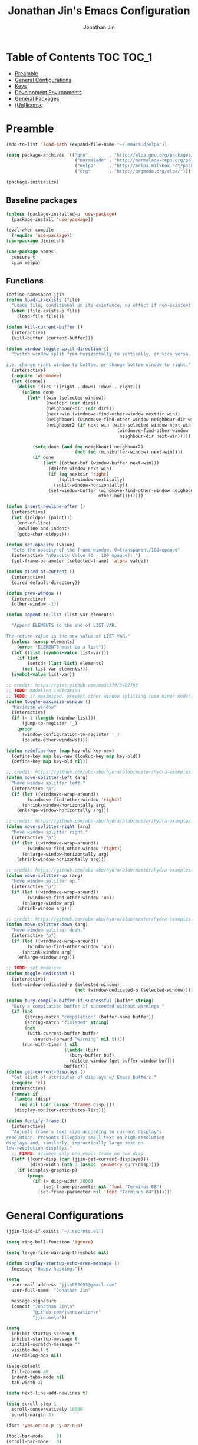 #+TITLE: Jonathan Jin's Emacs Configuration
#+AUTHOR: Jonathan Jin
#+PROPERTY: header-args:emacs-lisp :exports code :results none :tangle init.el

[[http://img.shields.io/:license-unlicense-blue.svg]]

* Table of Contents                                                  :TOC:TOC_1:
 - [[#preamble][Preamble]]
 - [[#general-configurations][General Configurations]]
 - [[#keys][Keys]]
 - [[#development-environments][Development Environments]]
 - [[#general-packages][General Packages]]
 - [[#unlicense][(Un)license]]

* Preamble

  #+BEGIN_SRC emacs-lisp
    (add-to-list 'load-path (expand-file-name "~/.emacs.d/elpa"))

    (setq package-archives '(("gnu"        . "http://elpa.gnu.org/packages/")
                              ("marmalade" . "http://marmalade-repo.org/packages/")
                              ("melpa"     . "http://melpa.milkbox.net/packages/")
                              ("org"       . "http://orgmode.org/elpa/")))

    (package-initialize)
  #+END_SRC

** Baseline packages

   #+BEGIN_SRC emacs-lisp
     (unless (package-installed-p 'use-package)
       (package-install 'use-package))

     (eval-when-compile
       (require 'use-package))
     (use-package diminish)

     (use-package names
       :ensure t
       :pin melpa)
   #+END_SRC

** Functions

   #+BEGIN_SRC emacs-lisp
     (define-namespace jjin-
     (defun load-if-exists (file)
       "Loads file, conditional on its existence; no effect if non-existent."
       (when (file-exists-p file)
         (load-file file)))

     (defun kill-current-buffer ()
       (interactive)
       (kill-buffer (current-buffer)))

     (defun window-toggle-split-direction ()
       "Switch window split from horizontally to vertically, or vice versa.

     i.e. change right window to bottom, or change bottom window to right."
       (interactive)
       (require 'windmove)
       (let ((done))
         (dolist (dirs '((right . down) (down . right)))
           (unless done
             (let* ((win (selected-window))
                    (nextdir (car dirs))
                    (neighbour-dir (cdr dirs))
                    (next-win (windmove-find-other-window nextdir win))
                    (neighbour1 (windmove-find-other-window neighbour-dir win))
                    (neighbour2 (if next-win (with-selected-window next-win
                                               (windmove-find-other-window
                                                neighbour-dir next-win)))))

               (setq done (and (eq neighbour1 neighbour2)
                               (not (eq (minibuffer-window) next-win))))
               (if done
                   (let* ((other-buf (window-buffer next-win)))
                     (delete-window next-win)
                     (if (eq nextdir 'right)
                         (split-window-vertically)
                       (split-window-horizontally))
                     (set-window-buffer (windmove-find-other-window neighbour-dir)
                                        other-buf))))))))

     (defun insert-newline-after ()
       (interactive)
       (let ((oldpos (point)))
         (end-of-line)
         (newline-and-indent)
         (goto-char oldpos)))

     (defun set-opacity (value)
       "Sets the opacity of the frame window. 0=transparent/100=opaque"
       (interactive "nOpacity Value (0 - 100 opaque): ")
       (set-frame-parameter (selected-frame) 'alpha value))

     (defun dired-at-current ()
       (interactive)
       (dired default-directory))

     (defun prev-window ()
       (interactive)
       (other-window -1))

     (defun append-to-list (list-var elements)

       "Append ELEMENTS to the end of LIST-VAR.

     The return value is the new value of LIST-VAR."
       (unless (consp elements)
         (error "ELEMENTS must be a list"))
       (let ((list (symbol-value list-var)))
         (if list
             (setcdr (last list) elements)
           (set list-var elements)))
       (symbol-value list-var))

     ;; credit: https://gist.github.com/mads379/3402786
     ;; TODO: modeline indication
     ;; TODO: if maximized, prevent other window splitting (use minor mode?)
     (defun toggle-maximize-window ()
       "Maximize window"
       (interactive)
       (if (= 1 (length (window-list)))
           (jump-to-register '_)
         (progn
           (window-configuration-to-register '_)
           (delete-other-windows))))

     (defun redefine-key (map key-old key-new)
       (define-key map key-new (lookup-key map key-old))
       (define-key map key-old nil))

     ;; credit: https://github.com/abo-abo/hydra/blob/master/hydra-examples.el
     (defun move-splitter-left (arg)
       "Move window splitter left."
       (interactive "p")
       (if (let ((windmove-wrap-around))
             (windmove-find-other-window 'right))
           (shrink-window-horizontally arg)
         (enlarge-window-horizontally arg)))

     ;; credit: https://github.com/abo-abo/hydra/blob/master/hydra-examples.el
     (defun move-splitter-right (arg)
       "Move window splitter right."
       (interactive "p")
       (if (let ((windmove-wrap-around))
             (windmove-find-other-window 'right))
           (enlarge-window-horizontally arg)
         (shrink-window-horizontally arg)))

     ;; credit: https://github.com/abo-abo/hydra/blob/master/hydra-examples.el
     (defun move-splitter-up (arg)
       "Move window splitter up."
       (interactive "p")
       (if (let ((windmove-wrap-around))
             (windmove-find-other-window 'up))
           (enlarge-window arg)
         (shrink-window arg)))

     ;; credit: https://github.com/abo-abo/hydra/blob/master/hydra-examples.el
     (defun move-splitter-down (arg)
       "Move window splitter down."
       (interactive "p")
       (if (let ((windmove-wrap-around))
             (windmove-find-other-window 'up))
           (shrink-window arg)
         (enlarge-window arg)))

     ;; TODO: set modeline
     (defun toggle-dedicated ()
       (interactive)
       (set-window-dedicated-p (selected-window)
                               (not (window-dedicated-p (selected-window)))))

     (defun bury-compile-buffer-if-successful (buffer string)
       "Bury a compilation buffer if succeeded without warnings "
       (if (and
            (string-match "compilation" (buffer-name buffer))
            (string-match "finished" string)
            (not
             (with-current-buffer buffer
               (search-forward "warning" nil t))))
           (run-with-timer 1 nil
                           (lambda (buf)
                             (bury-buffer buf)
                             (delete-window (get-buffer-window buf)))
                           buffer)))
     (defun get-current-displays ()
       "Get alist of attributes of displays w/ Emacs buffers."
       (require 'cl)
       (interactive)
       (remove-if
        (lambda (disp)
          (eq nil (cdr (assoc 'frames disp))))
        (display-monitor-attributes-list)))

     (defun fontify-frame ()
       (interactive)
       "Adjusts frame's text size according to current display's
     resolution. Prevents illegibly small text on high-resolution
     displays and, similarly, impractically large text on
     low-resolution displays."
       ;; FIXME: assumes only one emacs frame on one disp
       (let* ((curr-disp (car (jjin-get-current-displays)))
              (disp-width (nth 3 (assoc 'geometry curr-disp))))
         (if (display-graphic-p)
             (progn
               (if (> disp-width 2000)
                   (set-frame-parameter nil 'font "Terminus 08")
                 (set-frame-parameter nil 'font "Terminus 04")))))))
   #+END_SRC

* General Configurations

  #+BEGIN_SRC emacs-lisp
    (jjin-load-if-exists "~/.secrets.el")

    (setq ring-bell-function 'ignore)

    (setq large-file-warning-threshold nil)

    (defun display-startup-echo-area-message ()
      (message "Happy hacking."))

    (setq
      user-mail-address "jjin082693@gmail.com"
      user-full-name  "Jonathan Jin"

      message-signature
      (concat "Jonathan Jin\n"
              "github.com/jinnovation\n"
              "jjin.me\n"))

    (setq
      inhibit-startup-screen t
      inhibit-startup-message t
      initial-scratch-message ""
      visible-bell t
      use-dialog-box nil)

    (setq-default
      fill-column 80
      indent-tabs-mode nil
      tab-width 4)

    (setq next-line-add-newlines t)

    (setq scroll-step 1
      scroll-conservatively 10000
      scroll-margin 3)

    (fset 'yes-or-no-p 'y-or-n-p)

    (tool-bar-mode     0)
    (scroll-bar-mode   0)
    (menu-bar-mode     0)
    (line-number-mode  0)

    (blink-cursor-mode 0)

    (global-auto-revert-mode)
    (setq auto-revert-remote-files t)

    (global-hl-line-mode 1)
    (column-number-mode  1)
    (show-paren-mode     1)

    (electric-pair-mode)

    (delete-selection-mode +1)

    ;; highlights strings like TODO, FIXME, etc.
    (add-hook 'prog-mode-hook 'turn-on-auto-fill)
    (add-hook 'text-mode-hook 'turn-on-auto-fill)

    (fringe-mode '(4 . 0))

    (with-eval-after-load 'dired
      (define-key dired-mode-map (kbd "RET") 'dired-find-alternate-file))

    (setq browse-url-browser-function 'browse-url-xdg-open)
    ;; FIXME: regex search for chromium (some distros package the name differently)
    (setq browse-url-generic-program (executable-find "chromium-browser")
      shr-external-browser 'browse-url-generic)

    (put 'dired-find-alternate-file 'disabled nil)

    (setq echo-keystrokes 0)

    (setq image-dired-external-viewer "feh")

    (setq term-ansi-default-program (getenv "SHELL"))

    (setq enable-remote-dir-locals t)

    (add-hook 'compilation-finish-functions 'jjin-bury-compile-buffer-if-successful)

    (setq custom-file "~/.emacs-custom.el")
    (load custom-file)
  #+END_SRC

** Appearance

*** Themes

    #+BEGIN_SRC emacs-lisp
      (use-package gotham-theme
        :if window-system
        :ensure t
        :config
        (load-theme 'gotham t))
    #+END_SRC

*** General

    #+BEGIN_SRC emacs-lisp
      (setq-default x-stretch-cursor t)

      (setq custom-safe-themes t)

      (defconst bg-color "black")

      (jjin-fontify-frame)
      (add-hook 'focus-in-hook 'jjin-fontify-frame)

      (set-background-color bg-color)
      (set-face-attribute 'fringe nil :background bg-color)

      (when (functionp 'set-fontset-font)
        (set-fontset-font "fontset-default"
                          'unicode
                          (font-spec :family "DejaVu Sans Mono")))

      (jjin-set-opacity 90)
    #+END_SRC

** Environment-specific

*** Mac

    #+BEGIN_SRC emacs-lisp
      (defconst macosp (eq system-type 'darwin)
        "t when system is Mac.")

      (when macosp
          (setq mac-command-modifier 'meta))
    #+END_SRC

* Keys

** Personal maps

   #+BEGIN_SRC emacs-lisp
     (define-prefix-command 'jjin-vc-map)
     (bind-key "C-c v" 'jjin-vc-map)

     (define-prefix-command 'jjin-chat-map)
     (bind-key "C-c i" 'jjin-chat-map)

     (define-prefix-command 'jjin-window-map)
     (bind-key "C-c w" 'jjin-window-map)

     (define-prefix-command 'jjin-comment-map)
     (bind-key "C-c c" 'jjin-comment-map)

     (define-prefix-command 'jjin-exec-map)
     (bind-key "C-c e" 'jjin-exec-map)

     (define-prefix-command 'jjin-term-map)
     (bind-key "C-c t" 'jjin-term-map)

     (define-prefix-command 'jjin-buffer-map)
     (bind-key "C-c b" 'jjin-buffer-map)
   #+END_SRC

** Keybindings

   #+BEGIN_SRC emacs-lisp
     (bind-keys :map global-map
                ("C-x k"              . jjin-kill-current-buffer)

                ("RET"                . newline-and-indent))

     (unbind-key "<menu>")
     (unbind-key "M-`")
     (unbind-key "C-c C-w")
     (unbind-key "C-x C-n")      ; set-goal-column

     (unbind-key "<f10>")
     (unbind-key "<f11>")
     (unbind-key "M-<f10>")
     (unbind-key "<escape> <f10>")

     (bind-keys :map jjin-window-map
                ("|" . jjin-window-toggle-split-direction)
                ("v" . split-window-right)
                ("s" . split-window-below)
                ("j" . windmove-down)
                ("k" . windmove-up)
                ("h" . windmove-left)
                ("l" . windmove-right)
                ("z" . jjin-toggle-maximize-window)
                ("q" . delete-window)
                ("Q" . kill-buffer-and-window)
                ("H" . jjin-move-splitter-left)
                ("L" . jjin-move-splitter-right)
                ("J" . jjin-move-splitter-down)
                ("K" . jjin-move-splitter-up)
                ("b" . balance-windows))

     (bind-keys :map jjin-buffer-map
                ("r" . rename-buffer))
   #+END_SRC

* Development Environments

** C/C++

   #+BEGIN_SRC emacs-lisp
     (setq c-block-comment-prefix "* ")

     (defvaralias 'c-basic-offset 'tab-width)
   #+END_SRC

   #+BEGIN_SRC emacs-lisp
     (use-package irony
       :disabled t
       :commands irony-mode
       :init
       (add-hook 'c-mode-hook 'irony-mode)
       (add-hook 'c++-mode-hook 'irony-mode)
       :config
       (use-package flycheck-irony
         :config
         (add-hook 'flycheck-mode-hook 'flycheck-irony-setup)))

     (use-package company-irony
       :config
       (add-to-list 'company-backends 'company-irony))

     (use-package clang-format
       :config
       (add-to-list 'auto-mode-alist '("\\.clang-format$" . yaml-mode)))
   #+END_SRC

** Lisp

   #+BEGIN_SRC emacs-lisp
     (add-to-list 'auto-mode-alist '("emacs$" . emacs-lisp-mode))
     (add-to-list 'auto-mode-alist '("Cask" . emacs-lisp-mode))
   #+END_SRC

** Javascript

   #+BEGIN_SRC emacs-lisp
     (defvaralias 'js-indent-level 'tab-width)

     (use-package js2-mode
       :mode "\\.js$"
       :ensure t)
   #+END_SRC

** LaTeX

   #+BEGIN_SRC emacs-lisp
     ;; sets latex-mode to compile w/ pdflatex by default
     (setq TeX-PDF-mode t
         TeX-parse-self t
         TeX-newline-function 'reindent-then-newline-and-indent)

     (eval-after-load "tex"
         '(setcdr (assoc "LaTeX" TeX-command-list)
              '("%`%l%(mode) -shell-escape%' %t"
                   TeX-run-TeX nil (latex-mode doctex-mode) :help "Run LaTeX")))

     ;; latex-mode-specific hooks (because latex-mode is not derived from prog-mode)
     (add-hook 'LaTeX-mode-hook
         (lambda ()
             (TeX-fold-mode 1)
             (auto-fill-mode)
             (add-to-list 'TeX-command-list '("XeLaTeX" "%`xelatex%(mode)%' %t"
                                                 TeX-run-TeX nil t))))
   #+END_SRC

** zsh

   #+BEGIN_SRC emacs-lisp
     (add-to-list 'auto-mode-alist '("zshrc$" . sh-mode))
     (add-to-list 'auto-mode-alist '("\\.zsh$" . sh-mode))
   #+END_SRC

** Haskell

   #+BEGIN_SRC emacs-lisp
     (use-package haskell-mode
       :disabled t
       :config
       (add-hook 'haskell-mode-hook 'turn-on-haskell-indent))
   #+END_SRC

** Ruby

   #+BEGIN_SRC emacs-lisp
     (use-package enh-ruby-mode
       :disabled t
       :mode ("Gemfile" "Guardfile")
       :config
       (defvaralias 'ruby-indent-level 'tab-width))

     (use-package ruby-end
       :disabled t
       :config
       (add-hook 'ruby-mode-hook 'ruby-end-mode))
   #+END_SRC

** SQL

   #+BEGIN_SRC emacs-lisp
     (setq sql-mysql-options '("--local-infile"))

     (add-hook 'sql-interactive-mode-hook
               (lambda ()
                 (toggle-truncate-lines t)))
   #+END_SRC

** Octave

   #+BEGIN_SRC emacs-lisp
     (use-package octave
       :mode ("\\.m$" . octave-mode)
       :interpreter ("octave" . octave-mode)
       :config
       (add-to-list 'evil-emacs-state-modes 'octave-help-mode)
       (add-to-list 'evil-emacs-state-modes 'inferior-octave-mode)

       (setq inferior-octave-prompt ">> ")

       (setq inferior-octave-startup-args '("-i" "--line-editing" "-q" "--traditional")))
   #+END_SRC
* General Packages

** =ace-link=

   #+BEGIN_SRC emacs-lisp
     (use-package ace-link
       :commands (ace-link-eww ace-link-setup-default)
       :init (ace-link-setup-default))
   #+END_SRC

** =ace-window=

   #+BEGIN_SRC emacs-lisp
     (use-package ace-window
       :ensure t
       :init
       (setq aw-keys '(?a ?r ?s ?t ?q ?w ?f ?p))

       :config
       (add-to-list 'aw-ignored-buffers "mu4e-update")
       (bind-key "w" 'ace-window jjin-window-map))
   #+END_SRC

** =ansi-color=

   #+BEGIN_SRC emacs-lisp
     (use-package ansi-color
       :init
       (setq ansi-color-faces-vector
         [default bold shadow italic underline bold bold-italic bold])
       (setq compilation-scroll-output t)
       :config
       (defun colorize-compilation-buffer ()
         (toggle-read-only)
         (ansi-color-apply-on-region (point-min) (point-max))
         (toggle-read-only))

       (add-hook 'compilation-filter-hook 'colorize-compilation-buffer))
   #+END_SRC

** =calc=

   #+BEGIN_SRC emacs-lisp
     (use-package calc
       :init
       (bind-key "c" 'calc jjin-exec-map))
   #+END_SRC

** =circe=

   #+BEGIN_SRC emacs-lisp
     (use-package circe
       :disabled t
       :commands (circe-chat-mode
                   circe-server-mode
                   circe-query-mode
                   circe-channel-mode)
       :init
       (bind-key "i" 'circe jjin-exec-map)
       (setq
         circe-default-nick "jjin"
         circe-default-user "jjin"
         circe-default-part-message "Peace."
         circe-default-quit-message "Peace.")

       (setq circe-use-cycle-completion t
         circe-reduce-lurker-spam t)

       (setq circe-network-options
         '(("Freenode"
             :nick "jjin"
             :channels ("#emacs" "#archlinux")
             :nickserv-password ,freenode-pass)
            ("Bitlbee"
              :service "6667"
              :nickserv-password ,bitlbee-pass
              :nickserv-mask "\\(bitlbee\\|root\\)!\\(bitlbee\\|root\\)@"
              :nickserv-identify-challenge "use the \x02identify\x02 command to identify yourself"
              :nickserv-identify-command "PRIVMSG &bitlbee :identify {password}"
              :nickserv-identify-confirmation "Password accepted, settings and accounts loaded")))

       (setq
         circe-format-self-say "<{nick}> {body}"
         circe-format-server-topic "*** Topic change by {origin}: {topic-diff}")
       (setq circe-color-nicks-everywhere t)

       :config
       (add-hook 'circe-chat-mode-hook 'my-circe-prompt)
       (defun my-circe-prompt ()
         (lui-set-prompt
           (concat (propertize (concat (buffer-name) ">")
                     'face 'circe-prompt-face)
             " ")))

       (enable-circe-color-nicks)

       (use-package helm-circe
         :config
         (bind-keys :map jjin-chat-map
           ("i" . helm-circe)
           ("n" . helm-circe-new-activity))))
   #+END_SRC

** =conf-mode=

   #+BEGIN_SRC emacs-lisp
     (use-package conf-mode
       :mode
       (;; systemd
         ("\\.service\\'"     . conf-unix-mode)
         ("\\.timer\\'"      . conf-unix-mode)
         ("\\.target\\'"     . conf-unix-mode)
         ("\\.mount\\'"      . conf-unix-mode)
         ("\\.automount\\'"  . conf-unix-mode)
         ("\\.slice\\'"      . conf-unix-mode)
         ("\\.socket\\'"     . conf-unix-mode)
         ("\\.path\\'"       . conf-unix-mode)
         
         ;; general
         ("conf\\(ig\\)?$"   . conf-mode)
         ("rc$"              . conf-mode)))

   #+END_SRC

** =company=

   #+BEGIN_SRC emacs-lisp
     (use-package company
       :defines company-backends
       :diminish company-mode
       :ensure t
       :config
       (add-hook 'after-init-hook 'global-company-mode)
       (setq company-idle-delay 0.1))
   #+END_SRC

** =dired=

   #+BEGIN_SRC emacs-lisp
     (use-package dired-open
       :ensure t
       :init
       (setq dired-open-extensions '(("mp4" . "vlc")
                                     ("avi" . "vlc"))))
   #+END_SRC

** =doc-view-mode=

   #+BEGIN_SRC emacs-lisp
     (use-package doc-view
       :init
       (setq doc-view-resolution 200))
   #+END_SRC

** =debbugs=

   #+BEGIN_SRC emacs-lisp
     (use-package debbugs
       :ensure t)
   #+END_SRC

** =ediff=

   #+BEGIN_SRC emacs-lisp
     (use-package ediff
       :init
       (setq ediff-window-setup-function 'ediff-setup-windows-plain))
   #+END_SRC

** =elfeed=

   #+BEGIN_SRC emacs-lisp
     (use-package elfeed
       :disabled t
       :commands (elfeed-search-mode elfeed-show-mode)
       :init
       (setq elfeed-feeds
         '(("http://www.aljazeera.com/Services/Rss/?PostingId=2007731105943979989"
             news)
            ("http://rss.nytimes.com/services/xml/rss/nyt/HomePage.xml" news)
            ("http://ny.curbed.com/atom.xml" realestate news)
            ("http://www.avclub.com/feed/rss/" film entertainment news)
            ("http://fivethirtyeight.com/all/feed")
            ("http://www.tor.com/rss/frontpage_full" literature)
            ("http://feeds.feedburner.com/themillionsblog/fedw" literature)
            ("http://www.newyorker.com/feed/books" literature)
            ("http://feeds.feedburner.com/nybooks" literature)
            ("http://longform.org/feed.rss")
            ("http://feeds.feedburner.com/mcsweeneys/")

            ("http://en.boxun.com/feed/"                                     news china)

            ("http://feeds.99percentinvisible.org/99percentinvisible" design podcast)
            ("http://feeds.feedburner.com/ucllc/artofthemenu"         design)
            ("http://feeds.feedburner.com/ucllc/brandnew"             design)

            ("http://rss.escapistmagazine.com/news/0.xml"         entertainment videogames)
            ("http://rss.escapistmagazine.com/videos/list/1.xml"  entertainment videogames)
            ("http://www.thejimquisition.com/feed/"               entertainment videogames)
            ("http://www.engadget.com/tag/@gaming/rss.xml"        entertainment videogames)
            ("http://feeds.feedburner.com/RockPaperShotgun"       entertainment videogames)
            ("http://screenrant.com/feed/"                        entertainment movies)

            ;; software
            ;; Hacker News
            ("https://news.ycombinator.com/rss"                sw news)
            ;; The Setup
            ("http://usesthis.com/feed/"                       sw)
            ("http://endlessparentheses.com/atom.xml"          sw emacs)
            ;; Emacs Horrors
            ("http://emacshorrors.com/feed.atom"               sw emacs)
            ;; Emacs Ninja
            ("http://emacsninja.com/feed.atom"                 sw emacs)
            ;; Coding Horror
            ("http://feeds.feedburner.com/codinghorror"        sw)
            ;; The Daily WTF
            ("http://syndication.thedailywtf.com/TheDailyWtf"  sw)
            ;; This Developer's Life
            ("http://feeds.feedburner.com/thisdeveloperslife"  sw)
            ;; O'Reilly
            ("http://feeds.feedburner.com/oreilly/news"        sw)
            ;; Joel On Software
            ("http://www.joelonsoftware.com/rss.xml"           sw)
            ;; One Thing Well
            ("http://onethingwell.org/rss"                     sw tech)

            ;; The Daily WTF
            ("http://syndication.thedailywtf.com/TheDailyWtf"  sw)
            ;; Github Engineering
            ("http://githubengineering.com/atom.xml"           sw tech)

            ;; Riot Games Engineering
            ("http://engineering.riotgames.com/news/feed"      sw tech lol)
            ;; Google Testing Blog
            ("http://feeds.feedburner.com/blogspot/RLXA"       sw google tech)

            ;; Pando Daily
            ("http://pandodaily.com.feedsportal.com/c/35141/f/650422/index.rss"  tech)
            ;; Backchannel
            ("https://medium.com/feed/backchannel"                               tech sw)
            ("http://recode.net/feed/"                                           tech)
            ("http://recode.net/category/reviews/feed/"                          tech)
            ;; Android Police
            ("http://feeds.feedburner.com/AndroidPolice"                         tech android)
            ("http://bits.blogs.nytimes.com/feed/"                               tech)

            ("http://www.eater.com/rss/index.xml"                     food)
            ("http://ny.eater.com/rss/index.xml"                      food ny)
            ("http://notwithoutsalt.com/feed/"                        food)
            ("http://feeds.feedburner.com/nymag/Food"                 food)
            ("http://feeds.feedburner.com/seriouseatsfeaturesvideos"  food)
            ("http://feeds.feedburner.com/blogspot/sBff")

            ;; Cube Drone
            ("http://cube-drone.com/rss.xml"                comic sw)
            ;; XKCD
            ("http://xkcd.com/rss.xml"                      comic)
            ;; Dilbert (modified for in-feed images)
            ("http://comicfeeds.chrisbenard.net/view/dilbert/default"  comic)
            ;; SMBC
            ("http://feeds.feedburner.com/smbc-comics/PvLb" comic)
            ;; Questionable Content
            ("http://www.questionablecontent.net/QCRSS.xml" comic)
            ;; PhD Comics
            ("http://phdcomics.com/gradfeed.php"            comic)
            ;; Wondermark
            ("http://feeds.feedburner.com/wondermark"       comic)))

       (setq elfeed-max-connections 10)

       (setq url-queue-timeout 30)

       (bind-keys :map jjin-exec-map
         ("e" . elfeed))

       :config
       (bind-keys :map elfeed-search-mode-map
                  ("<SPC>" . next-line)
                  ("U"     . elfeed-unjam))
       (bind-key "S-<SPC>" 'scroll-down-command elfeed-show-mode-map)

       (set-face-attribute
        'elfeed-search-unread-title-face
        nil
        :weight 'normal
        :foreground (face-attribute 'default :foreground))
       (set-face-attribute
        'elfeed-search-title-face
        nil
        :foreground (face-attribute 'font-lock-comment-face :foreground)))
   #+END_SRC

** =ess=

   #+BEGIN_SRC emacs-lisp
     (use-package ess-site
       :disabled t
       :ensure ess
       :commands (inferior-ess-mode ess-help-mode)
       :init
       (setq inferior-R-args "--quiet")

       :config
       (bind-key "C-c C-w" nil inferior-ess-mode-map))
   #+END_SRC

** Evil (base + extras)

   #+BEGIN_SRC emacs-lisp
     (use-package evil
       :ensure t
       :defines evil-normal-state-map
       :init
       (setq evil-esc-delay 0)

       :config
       (jjin-append-to-list 'evil-emacs-state-modes
         '(eshell-mode
            calendar-mode

            debbugs-gnu-mode

            finder-mode
            info-mode

            eww-mode
            eww-bookmark-mode

            dired-mode
            image-mode
            image-dired-thumbnail-mode
            image-dired-display-image-mode
            pdf-view-mode
            pdf-outline-minor-mode

            git-rebase-mode

            inferior-ess-mode

            help-mode
            ess-help-mode

            paradox-menu-mode

            circe-chat-mode circe-server-mode circe-query-mode circe-channel-mode
            elfeed-search-mode elfeed-show-mode

            ggtags-view-search-history-mode

            w3m-session-select-mode
            sql-interactive-mode))
       ;; FIXME: what's the diff between set-initial-state and adding to list directly?
       (evil-set-initial-state 'term-mode 'emacs)
       (jjin-append-to-list 'evil-insert-state-modes '(org-capture-mode))

       (bind-keys :map evil-emacs-state-map
         ("<escape>" . evil-execute-in-normal-state))

       (use-package evil-numbers
         :ensure t
         :config
         (bind-keys :map evil-normal-state-map
           ("C-a"   . evil-numbers/inc-at-pt)
           ("C-c -" . evil-numbers/dec-at-pt)))

       (use-package evil-search-highlight-persist
         :ensure t
         :config
         (bind-key "C-l" 'evil-search-highlight-persist-remove-all
           evil-normal-state-map)
         (global-evil-search-highlight-persist t)

         (set-face-attribute
           'evil-search-highlight-persist-highlight-face
           nil
           :background (face-attribute 'match :background)))

       (evil-mode 1)

       (use-package evil-leader
         :disabled t
         :ensure t
         :config
         (evil-leader/set-leader "<SPC>")
         (global-evil-leader-mode))

       (use-package evil-surround
         :ensure t
         :config
         (global-evil-surround-mode 1))

       (use-package evil-nerd-commenter
         :ensure t
         :config
         (bind-keys :map jjin-comment-map
           ("i" . evilnc-comment-or-uncomment-lines)
           ("l" . evilnc-quick-comment-or-uncomment-to-the-line)
           ("c" . evilnc-copy-and-comment-lines)
           ("p" . evilnc-comment-or-uncomment-paragraphs)
           ("v" . evilnc-toggle-invert-comment-line-by-line))))
   #+END_SRC

** =fill-column-indicator=

   #+BEGIN_SRC emacs-lisp
     (use-package fill-column-indicator
       :commands turn-on-fci-mode
       :ensure t
       :init
       (add-hook 'prog-mode-hook 'turn-on-fci-mode)
       (add-hook 'text-mode-hook 'turn-on-fci-mode)
       (setq fci-rule-color (face-attribute 'hl-line :background)))
   #+END_SRC

** =flycheck=

   #+BEGIN_SRC emacs-lisp
     (use-package flycheck
       :disabled t
       :defines flycheck-mode-hook
       :config
       (add-hook 'after-init-hook #'global-flycheck-mode))
   #+END_SRC

** Git

*** =git-commit-mode=

    #+BEGIN_SRC emacs-lisp
      (use-package git-commit-mode
        :commands git-commit-mode)
    #+END_SRC

*** =gitconfig-mode=
    #+BEGIN_SRC emacs-lisp
      (use-package gitconfig-mode
        :ensure t
        :mode "gitconfig")
    #+END_SRC

*** =gitignore-mode=

    #+BEGIN_SRC emacs-lisp
      (use-package gitignore-mode
        :ensure t
        :mode "gitignore")
    #+END_SRC

*** =magit=

    #+BEGIN_SRC emacs-lisp
      (use-package magit
        :ensure t
        :init
        (setq magit-popup-show-common-commands nil)
        (setq magit-log-arguments '("--graph"
                                    "--decorate"
                                    "--color"))

        :config
        (bind-keys :map jjin-vc-map
                   ("v" . magit-status)
                   ("l" . magit-log-popup)
                   ("b" . magit-blame-popup)
                   ("f" . magit-fetch-popup)
                   ("F" . magit-pull-popup)
                   ("P" . magit-push-popup)
                   ("z" . magit-stash-popup)
                   ("c" . magit-checkout)
                   ("C" . magit-branch-and-checkout))
        (bind-keys :map magit-mode-map
                   ("X" . magit-reset-hard))
        ;; removes 1.4.0 warning in arguably cleaner way
        (remove-hook 'after-init-hook 'magit-maybe-show-setup-instructions)

        (defadvice magit-blame-mode (after switch-to-emacs-state activate)
          (if magit-blame-mode
              (evil-emacs-state 1)
            (evil-normal-state 1))))
    #+END_SRC

** =helm=

   #+BEGIN_SRC emacs-lisp
     (use-package helm
       :ensure t
       :diminish helm-mode
       :bind (("C-x m"    . helm-M-x)
               ("C-x C-f" . helm-find-files)
               ("C-x b"   . helm-buffers-list))
       :init
       (setq
         helm-external-programs-associations '(("pdf" . "zathura"))
         helm-split-window-in-side-p t)

       :config
       (helm-mode 1)
       (helm-autoresize-mode t))

     (use-package helm-projectile
       :ensure t
       :config
       (bind-keys :map projectile-command-map
                  ("p"   . helm-projectile)
                  ("a"   . helm-projectile-find-other-file)
                  ("f"   . helm-projectile-find-file)
                  ("F"   . helm-projectile-find-file-in-known-projects)
                  ("s s" . helm-projectile-ag)
                  ("s g" . helm-projectile-grep)))
   #+END_SRC

** =linum=

   #+BEGIN_SRC emacs-lisp
     (use-package nlinum
       :ensure t
       :init
       (setq linum-format 'dynamic)
       :config
       (global-nlinum-mode 1)

       (defconst linum-mode-whitelist
         '(prog-mode))

       (defadvice nlinum-mode (around nlinum-mode-selective activate)
         "Limits enabling of nlinum-mode to those buffers having major mode set to
     one of listed in `linum-mode-whitelist'."
         (require 'mode-local)
         (if (or (member major-mode linum-mode-whitelist)
                 (member (get-mode-local-parent major-mode) linum-mode-whitelist))
           ad-do-it))

       (set-face-attribute 'linum nil :background bg-color))
   #+END_SRC

** =fic-mode=

   #+BEGIN_SRC emacs-lisp
     (use-package fic-mode
       :ensure t
       :commands fic-mode
       :diminish fic-mode
       :config
       (add-hook 'prog-mode-hook 'fic-mode)
       (add-hook 'LaTeX-mode-hook 'fic-mode))
   #+END_SRC

** =multi-term=

   #+BEGIN_SRC emacs-lisp
     (use-package multi-term
       :ensure t
       :config
       (bind-keys :map jjin-term-map
                  ("t" . multi-term)
                  ("n" . multi-term-next)
                  ("p" . multi-term-prev)
                  ("d" . multi-term-dedicated-toggle))

       (setq term-bind-key-alist
             '(("C-c C-k" . term-line-mode)
               ("M-]" . multi-term-next)
               ("M-[" . multi-term-prev)
               ("C-c C-c" . term-interrupt-subjob)
               ("C-c C-e" . term-send-esc)
               ("C-m" . term-send-return)
               ("C-y" . term-paste)
               ("M-f" . term-send-forward-word)
               ("M-b" . term-send-backward-word)
               ("M-o" . term-send-backspace)
               ("M-p" . term-send-up)
               ("M-n" . term-send-down)
               ("M-M" . term-send-forward-kill-word)
               ("M-N" . term-send-backward-kill-word)
               ("<M-backspace>" . term-send-backward-kill-word)
               ("M-r" . term-send-reverse-search-history)
               ("M-," . term-send-raw)
               ("M-." . comint-dynamic-complete))))
   #+END_SRC

** =mu4e=

   #+BEGIN_SRC emacs-lisp
     (use-package mu4e
       :commands (mu4e
                   mu4e-main-mode
                   mu4e-view-mode
                   mu4e-about-mode
                   mu4e-headers-mode
                   mu4e-compose-mode)
       :init
       (bind-keys :map jjin-exec-map ("m" . mu4e))

       :config
       ;; make sure the gnutls command line utils are installed
       ;; (require 'smtpmail)

       (setq
        message-send-mail-function 'smtpmail-send-it
        smtpmail-stream-type 'starttls
        smtpmail-default-smtp-server "smtp.gmail.com"
        smtpmail-smtp-server "smtp.gmail.com"
        smtpmail-smtp-service 587)

       (setq
        mu4e-maildir "~/mail"

        mu4e-drafts-folder "/personal/drafts"
        mu4e-sent-folder   "/personal/sent")

       (defvar my-mu4e-account-alist
         '(("okc"
            (user-mail-address "jonathan@okcupid.com")
            (mu4e-drafts-folder "/okc/drafts")
            (mu4e-sent-folder   "/okc/sent")
            (smtpmail-smtp-user "jonathan@okcupid.com"))
           ("personal"
            (user-mail-address "jjin082693@gmail.com")
            (mu4e-drafts-folder "/personal/drafts")
            (mu4e-sent-folder   "/personal/sent")
            (smtpmail-smtp-user "jjin082693@gmail.com"))))

       ;; TODO: DRY these out
       (setq mu4e-trash-folder
             (lambda (msg)
               "Set the trash folder for MSG."
               (let ((maildir (mu4e-message-field msg :maildir))
                     (subject (mu4e-message-field msg :subject))
                     folder)
                 (cond
                  ((string-match "okc" maildir)
                   ;; FIXME: /dev/null?
                   (setq folder "/okc/trash"))

                  ((string-match "personal" maildir)
                   (setq folder "/personal/trash"))
                 folder))))

       (setq mu4e-refile-folder
             (lambda (msg)
               "Set the refile folder for MSG."
               (let ((maildir (mu4e-message-field msg :maildir))
                     (subject (mu4e-message-field msg :subject))
                     folder)
                 (cond
                  ((string-match "okc" maildir)
                   (setq folder "/okc/archive"))

                  ((string-match "personal" maildir)
                   (setq folder "/personal/archive"))
                 folder))))

       ;; don't save message to Sent Messages, Gmail/IMAP takes care of this
       ;; (See the documentation for `mu4e-sent-messages-behavior' if you have
       ;; additional non-Gmail addresses and want assign them different
       ;; behavior.)
       (setq mu4e-sent-messages-behavior 'delete)

       (setq mu4e-maildir-shortcuts
             '(("/okc/INBOX"        . ?i)
               ("/okc/sent"         . ?s)
               ("/okc/archive"      . ?a)
               ("/okc/Reports"      . ?r)
               ("/okc/Commits"      . ?c)
               ("/personal/INBOX"   . ?I)
               ("/personal/sent"    . ?S)
               ("/personal/drafts"  . ?D)
               ("/personal/archive" . ?A)))

       (setq mu4e-get-mail-command "offlineimap")

       (setq mu4e-user-mail-address-list
             '("jjin082693@gmail.com"
               "jjin082693@uchicago.edu"
               "jonathan@jjin.me"
               "jonathan@okcupid.com"))

       (defvaralias 'mu4e-compose-signature 'message-signature)

       ;; don't keep message buffers around
       (setq message-kill-buffer-on-exit t)

       (setq
         mu4e-html-renderer 'w3m
         mu4e-html2text-command "w3m -dump -T text/html")

       (add-hook 'mu4e-view-mode-hook 'visual-line-mode)

       (add-hook 'mu4e-compose-pre-hook
                 (defun my-set-from-address ()
                   "Set the From address based on the To address of the original."
                   (let ((msg mu4e-compose-parent-message)) ;; msg is shorter...
                     (when msg
                       (setq user-mail-address
                             (cond
                              ;; TODO; pull from mu4e-user-mail-address-list
                              ((mu4e-message-contact-field-matches msg :to "jjin082693@gmail.com")
                               "jjin082693@gmail.com")
                              ((mu4e-message-contact-field-matches msg :to "jjin082693@uchicago.edu")
                               "jjin082693@uchicago.edu")
                              ((mu4e-message-contact-field-matches msg :to "jonathan@okcupid.com")
                               "jonathan@okcupid.com")
                              (t "jonathan@jjin.me")))))))

       (use-package gnus-dired
         :config
         ;; make the `gnus-dired-mail-buffers' function also work on message-mode derived
         ;; modes, such as mu4e-compose-mode
         (defun gnus-dired-mail-buffers ()
           (let (buffers)
             (save-current-buffer
               (dolist (buffer (buffer-list t))
                 (set-buffer buffer)
                 (when (and (derived-mode-p 'message-mode)
                            (null message-sent-message-via))
                   (push (buffer-name buffer) buffers))))
             (nreverse buffers)))

         (setq gnus-dired-mail-mode 'mu4e-user-agent)
         (add-hook 'dired-mode-hook 'turn-on-gnus-dired-mode))

       (set-face-attribute 'mu4e-header-highlight-face nil :underline nil)

       (setq mu4e-compose-signature-auto-include nil)

       (setq mail-user-agent 'mu4e-user-agent)

       (defun my-mu4e-set-account ()
         "Set the account for composing a message."
         (let* ((account
                 (if mu4e-compose-parent-message
                     (let ((maildir (mu4e-message-field mu4e-compose-parent-message :maildir)))
                       (string-match "/\\(.*?\\)/" maildir)
                       (match-string 1 maildir))
                   (completing-read (format "Compose with account: (%s) "
                                            (mapconcat #'(lambda (var) (car var))
                                                       my-mu4e-account-alist "/"))
                                    (mapcar #'(lambda (var) (car var)) my-mu4e-account-alist)
                                    nil t nil nil (caar my-mu4e-account-alist))))
                (account-vars (cdr (assoc account my-mu4e-account-alist))))
           (if account-vars
               (mapc #'(lambda (var)
                         (set (car var) (cadr var)))
                     account-vars)
             (error "No email account found"))))

       (add-hook 'mu4e-compose-pre-hook 'my-mu4e-set-account)

       (add-to-list 'mu4e-view-actions
                    '("View in browser" . mu4e-action-view-in-browser)
                    t)

       (setq mu4e-update-interval 300))
   #+END_SRC
   
** =org-mode=

   #+BEGIN_SRC emacs-lisp
     (use-package org
       :ensure t
       :pin org
       :commands (org-mode org-capture-mode)
       :init
       (setq org-agenda-files '("~/agenda")
         org-return-follows-link t

         org-export-dispatch-use-expert-ui t

         org-latex-create-formula-image-program 'imagemagick
         org-latex-listings 'minted
         org-tags-column -80

         org-enforce-todo-dependencies t
         org-enforce-todo-checkbox-dependencies  t

         org-pretty-entities t
         org-src-fontify-natively t
         org-list-allow-alphabetical t

         org-todo-keywords
         '((sequence "TODO(t)" "IN-PROGRESS(r)" "|"  "DONE(d)"))

         org-todo-keyword-faces
         '(("TODO" . org-todo) ("IN-PROGRESS" . "yellow") ("DONE" . org-done))

         org-agenda-custom-commands
         '(("s" "Schoolwork"
             ((agenda "" ((org-agenda-ndays 14)
                           (org-agenda-start-on-weekday nil)
                           (org-agenda-prefix-format " %-12:c%?-12t% s")))
               (tags-todo "CATEGORY=\"Schoolwork\""
                 ((org-agenda-prefix-format "%b")))))

            ("r" "Reading"
              ((tags-todo "CATEGORY=\"Reading\""
                 ((org-agenda-prefix-format "%:T ")))))
            ("m" "Movies"
              ((tags-todo "CATEGORY=\"Movies\""
                 ((org-agenda-prefix-format "%:T "))))))

         org-latex-pdf-process (list "latexmk -shell-escape -pdf %f")

         org-entities-user
         '(("supsetneqq" "\\supsetneqq" t "" "[superset of above not equal to]"
             "[superset of above not equal to]" "⫌")
            ("subsetneqq" "\\subsetneqq" t "" "[suberset of above not equal to]"
              "[suberset of above not equal to]" "⫋")))
       :config
       (use-package ox-latex)
       (use-package ox-bibtex)
       (bind-keys :map org-mode-map
         ("RET" . org-return-indent)
         ("M-p"   . outline-previous-visible-heading)
         ("M-n"   . outline-next-visible-heading))

       (plist-put org-format-latex-options :scale 1.5)

       (add-to-list 'org-structure-template-alist
         '("C" "#+BEGIN_COMMENT\n?\n#+END_COMMENT" ""))

       (add-hook 'org-mode-hook 'fic-mode)

       (setq org-latex-packages-alist
         '(("" "minted") ("usenames,dvipsnames,svgnames" "xcolor")))

       (defun my-org-autodone (n-done n-not-done)
         "Switch entry to DONE when all subentries are done, to TODO otherwise."
         (let (org-log-done org-log-states)   ; turn off logging
           (org-todo (if (= n-not-done 0) "DONE" "TODO"))))

       (add-hook 'org-after-todo-statistics-hook 'my-org-autodone)

       (org-babel-do-load-languages
         'org-babel-load-languages
         '((emacs-lisp . t)
            (latex     . t)
            (R         . t)))

       (setq org-confirm-babel-evaluate nil
         org-export-babel-evaluate nil)

       (setq org-latex-minted-options
         '(("linenos" "true")
            ("fontsize" "\\scriptsize")
            ("frame" "lines")
            ("bgcolor" "LightGray")))

       (setq org-export-latex-hyperref-format "\\ref{%s}")

       (setq
         org-src-window-setup 'current-window
         org-agenda-window-setup 'current-window)

       (setq org-blank-before-new-entry
         '((heading . true)
            (plain-list-item . auto)))

       (setq
         ;; FIXME: parameter-ize dir `agenda'
         org-default-notes-file "~/agenda/notes.org"

         org-capture-templates
         '(("r" "Reading" entry (file "~/agenda/reading.org")
             "* TODO %?\n  Entered on %U\n  %i")))

       (setq org-refile-targets '((nil . (:maxlevel . 10))))

       (setq org-export-with-smart-quotes t)

       (use-package toc-org
         :config
         (add-hook 'org-mode-hook 'toc-org-enable)))
   #+END_SRC

** =paradox=

   #+BEGIN_SRC emacs-lisp
     (use-package paradox
       :commands (paradox-list-packages)
       :ensure t
       :init
       (bind-key "p" 'paradox-list-packages jjin-exec-map)
       :config
       (setq paradox-github-token t))
   #+END_SRC

** =pdf-tools=

   #+BEGIN_SRC emacs-lisp
     (use-package pdf-tools
       :mode ("\\.pdf$" . pdf-view-mode)
       :config
       (pdf-tools-install)

       (let ((foreground-orig (car pdf-view-midnight-colors)))
         (setq pdf-view-midnight-colors
               (cons foreground-orig bg-color)))

       (add-hook 'pdf-view-mode-hook 'pdf-view-midnight-minor-mode))
   #+END_SRC

** =projectile=

   #+BEGIN_SRC emacs-lisp
     (use-package projectile
       :ensure t
       :diminish projectile-mode
       :init
       (setq projectile-keymap-prefix (kbd "C-c p")
             projectile-globally-ignored-files '("TAGS"
                                                 "GPATH"
                                                 "GRTAGS"
                                                 "GSYMS"
                                                 "GTAGS"))
       ;; Tame-d + OkC files
       (add-to-list 'projectile-other-file-alist
                    '("T" "h" "Th" "C"))
       (add-to-list 'projectile-other-file-alist
                    '("h" "Th" "C" "T"))
       (add-to-list 'projectile-other-file-alist
                    '("C" "T" "h" "Th"))
       (add-to-list 'projectile-other-file-alist
                    '("Th" "C" "T" "h"))
       :config
       (bind-key "<f12>"
                 (lambda ()
                   "Save all project buffers and compile"
                   (interactive)
                   (projectile-save-project-buffers)
                   (let (compilation-read-command)
                     (projectile-compile-project nil)))
                 projectile-mode-map)

       (setq projectile-enable-caching t
             projectile-completion-system 'grizzl
             projectile-switch-project-action 'helm-projectile)

       (projectile-global-mode)

       ;; "disables "mode-line setting by project; extreme hang-up over SSH/Tramp
       (setq projectile-mode-line "Projectile")
       (add-to-list 'projectile-globally-ignored-modes "term-mode")

       (use-package grizzl)
       (use-package ggtags
         :config
         (add-hook 'c-mode-hook 'ggtags-mode)
         (add-hook 'c++-mode-hook 'ggtags-mode)
         (add-hook 'java-mode-hook 'ggtags-mode)))
   #+END_SRC

** =rainbow-mode=

   #+BEGIN_SRC emacs-lisp
     (use-package rainbow-mode
       :ensure t
       :diminish rainbow-mode
       :commands (rainbow-mode)
       :config
       (add-hook 'help-mode-hook 'rainbow-mode))
   #+END_SRC

** =rich-minority-mode=

   #+BEGIN_SRC emacs-lisp
     (use-package rich-minority
       :ensure t
       :config
       (defconst my-rm-excluded-modes
         '(
            " pair"
            " Fill"
            " end"
            " Ace - Window"))
       (dolist (mode my-rm-excluded-modes)
         (add-to-list 'rm-excluded-modes mode)))
   #+END_SRC

** =smart-mode-line=

   #+BEGIN_SRC emacs-lisp
     (use-package smart-mode-line
       :ensure t
       :config
       ;; smart-mode-line initialize
       (sml/setup)
       (smart-mode-line-enable))
   #+END_SRC

** =tramp=

   #+BEGIN_SRC emacs-lisp
     (use-package tramp
       :init
       (setq tramp-default-method "ssh")
       (setq password-cache-expiry nil)
       :config

       (add-to-list 'tramp-remote-path "~/bin"))
   #+END_SRC

** =undo-tree=

   #+BEGIN_SRC emacs-lisp
     (use-package undo-tree
       :diminish undo-tree-mode
       :bind ("C-<backspace>" . undo-tree-undo))
   #+END_SRC

** =web-mode=

   #+BEGIN_SRC emacs-lisp
     (use-package web-mode
       :mode ("\\.erb$" "\\.html$"))
   #+END_SRC

** =window-purpose=

   #+BEGIN_SRC emacs-lisp
     (use-package window-purpose
       :disabled t
       :init
       (setq purpose-user-regexp-purposes
         '(("^\\*elfeed"         . admin)))

       (setq purpose-user-mode-purposes
         '((
            (circe-chat-mode     . comm)
            (circe-query-mode    . comm)
            (circe-lagmon-mode   . comm)
            (circe-server-mode   . comm)

            (haskell-mode        . edit)
            (ess-mode            . edit)
            (gitconfig-mode      . edit)
            (conf-xdefaults-mode . edit)
            (inferior-ess-mode   . interactive)

            (mu4e-main-mode      . admin)
            (mu4e-view-mode      . admin)
            (mu4e-about-mode     . admin)
            (mu4e-headers-mode   . admin)
            (mu4e-compose-mode   . edit)

            (pdf-view-mode       . view)
            (doc-view-mode       . view))))

       :config
       (bind-key "W" 'purpose-set-window-purpose purpose-mode-prefix-map)
       (bind-key "p" 'purpose-set-window-purpose jjin-window-map)

       (purpose-x-magit-multi-on)
       (purpose-compile-user-configuration)

       (purpose-mode)
       (purpose-load-window-layout))
   #+END_SRC

** =w3m=

   #+BEGIN_SRC emacs-lisp
     (use-package w3m
       :commands (w3m)
       :init
       (bind-key "w" 'w3m jjin-exec-map)

       :config
       (unbind-key "B" w3m-mode-map)
       (bind-keys :map w3m-mode-map
                  ("P" . w3m-view-previous-page)
                  ("n" . w3m-tab-next-buffer)
                  ("p" . w3m-tab-previous-buffer)
                  ("w" . w3m-delete-buffer))

       (use-package w3m-session))
   #+END_SRC

** Language modes

*** Markdown

    #+BEGIN_SRC emacs-lisp
      (use-package markdown-mode
        :mode "\\.md$"
        :config
        (add-hook 'markdown-mode-hook 'auto-fill-mode)
        (add-hook 'markdown-mode-hook 'fic-mode)
        (add-hook 'markdown-mode-hook 'turn-on-fci-mode)

        (use-package markdown-mode+))
    #+END_SRC

*** Sass

    #+BEGIN_SRC emacs-lisp
      (use-package sass-mode
        :disabled t
        :init
        (setq scss-compile-at-save nil)
        :config
        (add-hook 'scss-mode-hook 'rainbow-mode))
    #+END_SRC

*** YAML

    #+BEGIN_SRC emacs-lisp
      (use-package yaml-mode
        :commands (yaml-mode))
    #+END_SRC

* (Un)license

  #+BEGIN_SRC text :eval never
    This is free and unencumbered software released into the public domain.

    Anyone is free to copy, modify, publish, use, compile, sell, or
    distribute this software, either in source code form or as a compiled
    binary, for any purpose, commercial or non-commercial, and by any
    means.

    In jurisdictions that recognize copyright laws, the author or authors
    of this software dedicate any and all copyright interest in the
    software to the public domain. We make this dedication for the benefit
    of the public at large and to the detriment of our heirs and
    successors. We intend this dedication to be an overt act of
    relinquishment in perpetuity of all present and future rights to this
    software under copyright law.

    THE SOFTWARE IS PROVIDED "AS IS", WITHOUT WARRANTY OF ANY KIND,
    EXPRESS OR IMPLIED, INCLUDING BUT NOT LIMITED TO THE WARRANTIES OF
    MERCHANTABILITY, FITNESS FOR A PARTICULAR PURPOSE AND NONINFRINGEMENT.
    IN NO EVENT SHALL THE AUTHORS BE LIABLE FOR ANY CLAIM, DAMAGES OR
    OTHER LIABILITY, WHETHER IN AN ACTION OF CONTRACT, TORT OR OTHERWISE,
    ARISING FROM, OUT OF OR IN CONNECTION WITH THE SOFTWARE OR THE USE OR
    OTHER DEALINGS IN THE SOFTWARE.

    For more information, please refer to <http://unlicense.org>
  #+END_SRC
